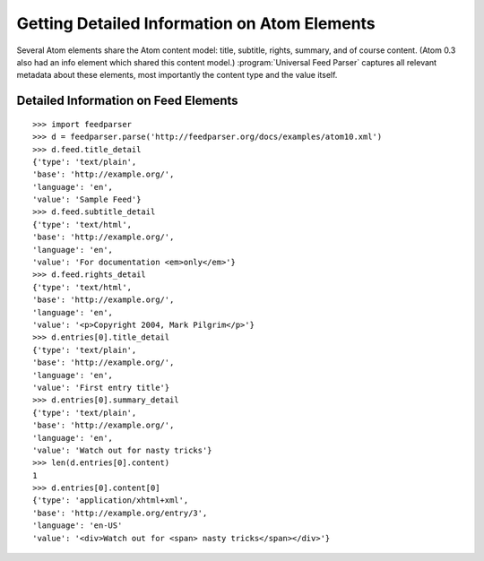 Getting Detailed Information on Atom Elements
=============================================

Several Atom elements share the Atom content model: title, subtitle, rights,
summary, and of course content. (Atom 0.3 also had an info element which
shared this content model.) :program:`Universal Feed Parser` captures all
relevant metadata about these elements, most importantly the content type and
the value itself.

Detailed Information on Feed Elements
-------------------------------------

::

    >>> import feedparser
    >>> d = feedparser.parse('http://feedparser.org/docs/examples/atom10.xml')
    >>> d.feed.title_detail
    {'type': 'text/plain',
    'base': 'http://example.org/',
    'language': 'en',
    'value': 'Sample Feed'}
    >>> d.feed.subtitle_detail
    {'type': 'text/html',
    'base': 'http://example.org/',
    'language': 'en',
    'value': 'For documentation <em>only</em>'}
    >>> d.feed.rights_detail
    {'type': 'text/html',
    'base': 'http://example.org/',
    'language': 'en',
    'value': '<p>Copyright 2004, Mark Pilgrim</p>'}
    >>> d.entries[0].title_detail
    {'type': 'text/plain',
    'base': 'http://example.org/',
    'language': 'en',
    'value': 'First entry title'}
    >>> d.entries[0].summary_detail
    {'type': 'text/plain',
    'base': 'http://example.org/',
    'language': 'en',
    'value': 'Watch out for nasty tricks'}
    >>> len(d.entries[0].content)
    1
    >>> d.entries[0].content[0]
    {'type': 'application/xhtml+xml',
    'base': 'http://example.org/entry/3',
    'language': 'en-US'
    'value': '<div>Watch out for <span> nasty tricks</span></div>'}
